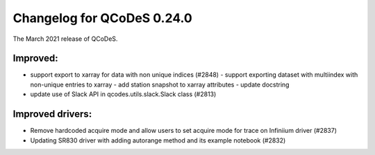 Changelog for QCoDeS 0.24.0
===========================

The March 2021 release of QCoDeS.

---------
Improved:
---------

- support export to xarray for data with non unique indices (#2848)
  - support exporting dataset with multiindex with non-unique entries to xarray
  - add station snapshot to xarray attributes
  - update docstring
- update use of Slack API in qcodes.utils.slack.Slack class (#2813)


-----------------
Improved drivers:
-----------------

- Remove hardcoded acquire mode and allow users to set acquire mode for trace on Infiniium driver (#2837)
- Updating SR830 driver with adding autorange method and its example notebook (#2832)
